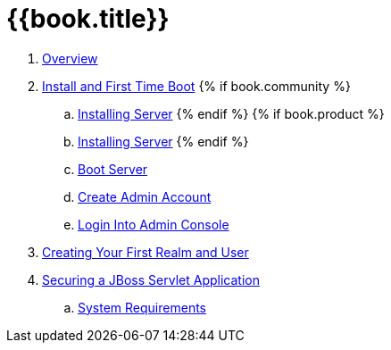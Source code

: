 = {{book.title}}

 . link:topics/overview.adoc[Overview]
 . link:topics/first-boot.adoc[Install and First Time Boot]
{% if book.community %}
 .. link:topics/first-boot/distribution-files-community.adoc[Installing Server]
{% endif %}
{% if book.product %}
 .. link:topics/first-boot/distribution-files-product.adoc[Installing Server]
{% endif %}
 .. link:topics/first-boot/boot.adoc[Boot Server]
 .. link:topics/first-boot/initial-user.adoc[Create Admin Account]
 .. link:topics/first-boot/admin-console.adoc[Login Into Admin Console]
 . link:topics/first-realm-user.adoc[Creating Your First Realm and User]
 . link:topics/first-jboss-servlet.adoc[Securing a JBoss Servlet Application]
 .. link:topics/installation/system-requirements.adoc[System Requirements]
